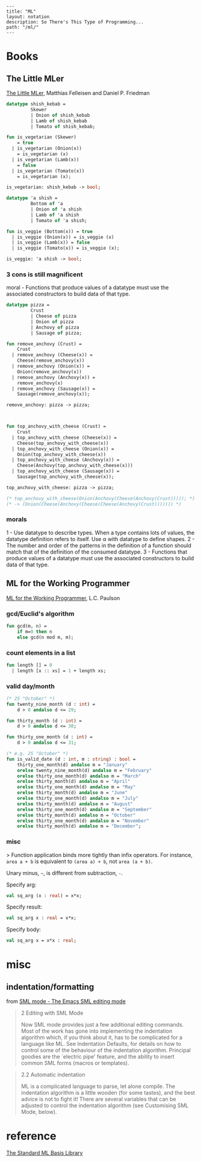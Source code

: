 #+OPTIONS: toc:nil -:nil H:6 ^:nil
#+EXCLUDE_TAGS: noexport
#+BEGIN_EXAMPLE
---
title: "ML"
layout: notation
description: So There's This Type of Programming...
path: "/ml/"
---
#+END_EXAMPLE

* Books

** The Little MLer

[[https://mitpress.mit.edu/books/little-mler][The Little MLer,]] Matthias Felleisen and Daniel P. Friedman

#+BEGIN_SRC sml
datatype shish_kebab =
         Skewer
         | Onion of shish_kebab
         | Lamb of shish_kebab
         | Tomato of shish_kebab;

fun is_vegetarian (Skewer)
    = true
  | is_vegetarian (Onion(x))
    = is_vegetarian (x)
  | is_vegetarian (Lamb(x))
    = false
  | is_vegetarian (Tomato(x))
    = is_vegetarian (x);

is_vegetarian: shish_kebab -> bool;
#+END_SRC

#+BEGIN_SRC sml
datatype 'a shish =
         Bottom of 'a
         | Onion of 'a shish
         | Lamb of 'a shish
         | Tomato of 'a shish;

fun is_veggie (Bottom(x)) = true
  | is_veggie (Onion(x)) = is_veggie (x)
  | is_veggie (Lamb(x)) = false
  | is_veggie (Tomato(x)) = is_veggie (x);

is_veggie: 'a shish -> bool;
#+END_SRC

*** 3 cons is still magnificent

moral - Functions that produce values of a datatype must use the associated constructors to build data of that type.

#+BEGIN_SRC sml
datatype pizza =
         Crust
         | Cheese of pizza
         | Onion of pizza
         | Anchovy of pizza
         | Sausage of pizza;

fun remove_anchovy (Crust) =
    Crust
  | remove_anchovy (Cheese(x)) =
    Cheese(remove_anchovy(x))
  | remove_anchovy (Onion(x)) =
    Onion(remove_anchovy(x))
  | remove_anchovy (Anchovy(x)) =
    remove_anchovy(x)
  | remove_anchovy (Sausage(x)) =
    Sausage(remove_anchovy(x));

remove_anchovy: pizza -> pizza;



fun top_anchovy_with_cheese (Crust) =
    Crust
  | top_anchovy_with_cheese (Cheese(x)) =
    Cheese(top_anchovy_with_cheese(x))
  | top_anchovy_with_cheese (Onion(x)) =
    Onion(top_anchovy_with_cheese(x))
  | top_anchovy_with_cheese (Anchovy(x)) =
    Cheese(Anchovy(top_anchovy_with_cheese(x)))
  | top_anchovy_with_cheese (Sausage(x)) =
    Sausage(top_anchovy_with_cheese(x));

top_anchovy_with_cheese: pizza -> pizza;

(* top_anchovy_with_cheese(Onion(Anchovy(Cheese(Anchovy(Crust))))); *)
(* -> (Onion(Cheese(Anchovy(Cheese(Cheese(Anchovy(Crust))))))) *)
#+END_SRC

*** morals

1 - Use datatype to describe types. When a type contains lots of values, the datatype definition refers to itself. Use α with datatype to define shapes.
2 - The number and order of the patterns in the definition of a function should match that of the definition of the consumed datatype.
3 - Functions that produce values of a datatype must use the associated constructors to build data of that type.

** ML for the Working Programmer

[[https://www.cambridge.org/core/books/ml-for-the-working-programmer/BDAAF5C30634CC39385F75C97274BFCC][ML for the Working Programmer]], L.C. Paulson

*** gcd/Euclid's algorithm

#+begin_src sml
fun gcd(m, n) =
    if m=0 then n
    else gcd(n mod m, m);
#+end_src

*** count elements in a list

#+begin_src sml
fun length [] = 0
  | length [x :: xs] = 1 + length xs;
#+end_src

*** valid day/month

#+begin_src sml
(* 25 "October" *)
fun twenty_nine_month (d : int) =
    d > 0 andalso d <= 29;

fun thirty_month (d : int) =
    d > 0 andalso d <= 30;

fun thirty_one_month (d : int) =
    d > 0 andalso d <= 31;

(* e.g. 25 "October" *)
fun is_valid_date (d : int, m : string) : bool =
    thirty_one_month(d) andalso m = "January"
    orelse twenty_nine_month(d) andalso m = "February"
    orelse thirty_one_month(d) andalso m = "March"
    orelse thirty_month(d) andalso m = "April"
    orelse thirty_one_month(d) andalso m = "May"
    orelse thirty_month(d) andalso m = "June"
    orelse thirty_one_month(d) andalso m = "July"
    orelse thirty_month(d) andalso m = "August"
    orelse thirty_one_month(d) andalso m = "September"
    orelse thirty_month(d) andalso m = "October"
    orelse thirty_one_month(d) andalso m = "November"
    orelse thirty_month(d) andalso m = "December";
#+end_src

*** misc

> Function application binds more tightly than infix operators. For instance, ~area a + b~ is equivalent to ~(area a) + b~, not ~area (a + b)~.

Unary minus, =~=, is different from subtraction, =-=.

Specify arg:

#+begin_src sml
val sq_arg (x : real) = x*x;
#+end_src

Specify result:

#+begin_src sml
val sq_arg x : real = x*x;
#+end_src

Specify body:

#+begin_src sml
val sq_arg x = x*x : real;
#+end_src



* misc

** indentation/formatting

from [[https://www.smlnj.org/doc/Emacs/sml-mode.html#dir][SML mode - The Emacs SML editing mode]]

#+BEGIN_QUOTE
2 Editing with SML Mode

Now SML mode provides just a few additional editing commands. Most of the work has gone into implementing the indentation algorithm which, if you think about it, has to be complicated for a language like ML. See Indentation Defaults, for details on how to control some of the behaviour of the indentation algorithm. Principal goodies are the `electric pipe' feature, and the ability to insert common SML forms (macros or templates).
#+END_QUOTE

#+BEGIN_QUOTE
2.2 Automatic indentation

ML is a complicated language to parse, let alone compile. The indentation algorithm is a little wooden (for some tastes), and the best advice is not to fight it! There are several variables that can be adjusted to control the indentation algorithm (see Customising SML Mode, below).
#+END_QUOTE

* reference

[[http://sml-family.org/Basis/manpages.html][The Standard ML Basis Library]]

